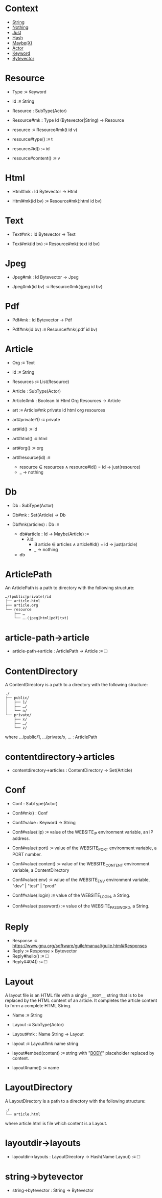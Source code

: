 * Context

- [[ref:c708a576-6c6c-4eea-8473-011095d9ef10][String]]
- [[ref:8bf691e8-ad28-4d68-bfd9-d3c7f1c7b348][Nothing]]
- [[ref:1296a617-c19c-4fe8-ae2a-29c294493359][Just]]
- [[ref:3c47155b-35b8-4392-932a-53d82ef6fe40][Hash]]
- [[ref:76052dc6-4124-4143-bd78-b0a1e95e3127][Maybe(X)]]
- [[ref:a32325c0-5fe5-4c3c-9378-7504416d5099][Actor]]
- [[ref:40ff9c82-fbfc-445c-8191-426e200b6dd7][Keyword]]
- [[ref:7182dc53-6af9-4cfd-bced-8a9ea862f279][Bytevector]]

* Resource
:PROPERTIES:
:TYPE: ca53237e-a27a-40d0-aeae-5d4bf4fd4e2f
:END:

- Type :≡ Keyword

- Id :≡ String

- Resource : SubType(Actor)

- Resource#mk : Type Id (Bytevector|String) → Resource

- resource :≡ Resource#mk(t id v)

- resource#type() :≡ t

- resource#id() :≡ id

- resource#content() :≡ v

* Html
:PROPERTIES:
:TYPE: ca53237e-a27a-40d0-aeae-5d4bf4fd4e2f
:END:

- Html#mk : Id Bytevector → Html

- Html#mk(id bv) :≡ Resource#mk(:html id bv)

* Text
:PROPERTIES:
:TYPE: ca53237e-a27a-40d0-aeae-5d4bf4fd4e2f
:END:

- Text#mk : Id Bytevector → Text

- Text#mk(id bv) :≡ Resource#mk(:text id bv)

* Jpeg
:PROPERTIES:
:TYPE: ca53237e-a27a-40d0-aeae-5d4bf4fd4e2f
:END:

- Jpeg#mk : Id Bytevector → Jpeg

- Jpeg#mk(id bv) :≡ Resource#mk(:jpeg id bv)

* Pdf
:PROPERTIES:
:TYPE: ca53237e-a27a-40d0-aeae-5d4bf4fd4e2f
:END:

- Pdf#mk : Id Bytevector → Pdf

- Pdf#mk(id bv) :≡ Resource#mk(:pdf id bv)

* Article
:PROPERTIES:
:TYPE: ca53237e-a27a-40d0-aeae-5d4bf4fd4e2f
:ID: cd651702-bd90-4ddc-962b-2579cd51d845
:END:

- Org :≡ Text

- Id :≡ String

- Resources :≡ List(Resource)

- Article : SubType(Actor)

- Article#mk : Boolean Id Html Org Resources → Article

- art :≡ Article#mk private id html org resources

- art#private?() :≡ private

- art#id() :≡ id

- art#html() :≡ html

- art#org() :≡ org

- art#resource(id) :≡
  - resource ∈ resources ∧ resource#id() = id → just(resource)
  - _ → nothing

* Db

- Db : SubType(Actor)

- Db#mk : Set(Article) → Db

- Db#mk(articles) : Db :≡
  - db#article : Id → Maybe(Article) :≡
    - λid.
      - ∃ article ∈ articles ∧ article#id() = id → just(article)
      - _ → nothing

  - db

* ArticlePath
:PROPERTIES:
:TYPE: ca53237e-a27a-40d0-aeae-5d4bf4fd4e2f
:ID: c57ff4ce-4499-45d1-a9fc-3ce285b30a16
:END:

An ArticlePath is a path to directory with the following structure:

#+begin_example
…/(public|private)/id
├── article.html
├── article.org
└── resource
    ├── …
    └── ….(jpeg|html|pdf|txt)
#+end_example

* article-path→article

- article-path→article : ArticlePath → Article :≡ 🞎

* ContentDirectory

A ContentDirectory is a path to a directory with the following structure:

#+begin_example
./
├── public/
│   ├── 1/
│   ├── …/
│   └── n/
└── private/
    ├── x/
    ├── …/
    └── z/
#+end_example

where …/public/1, …/private/x, … : ArticlePath

* contentdirectory→articles

- contentdirectory→articles : ContentDirectory → Set(Article)

* Conf
:PROPERTIES:
:TYPE: ca53237e-a27a-40d0-aeae-5d4bf4fd4e2f
:ID: 6ea23d0d-78c4-468c-9998-eaa555ecdb12
:END:

- Conf : SubType(Actor)

- Conf#mk() : Conf

- Conf#value : Keyword → String
- Conf#value(:ip) :≡ value of the WEBSITE_IP environment variable, an IP address.
- Conf#value(:port) :≡ value of the WEBSITE_PORT environment variable, a PORT number.
- Conf#value(:content) :≡ value of the WEBSITE_CONTENT environment variable, a ContentDirectory
- Conf#value(:env) :≡ value of the WEBSITE_ENV environment variable, "dev" | "test" | "prod"
- Conf#value(:login) :≡ value of the WEBSITE_LOGIN, a String.
- Conf#value(:password) :≡ value of the WEBSITE_PASSWORD, a String.

* Reply

- Response :≡ https://www.gnu.org/software/guile/manual/guile.html#Responses
- Reply :≡ Response × Bytevector
- Reply#hello() :≡ 🞎
- Reply#404() :≡ 🞎

* Layout
:PROPERTIES:
:TYPE: f590edb9-5fa3-4a07-8f3d-f513950d5663
:ID: 6eec59f7-6386-4d28-a253-41c662e32339
:END:

A layout file is an HTML file with a single ~__BODY__~ string that is to be replaced by
the HTML content of an article. It completes the article content to form a complete
HTML String.

- Name :≡ String

- Layout :≡ SubType(Actor)

- Layout#mk : Name String → Layout

- layout :≡ Layout#mk name string

- layout#embed(content) :≡ string with "__BODY__" placeholder replaced by content.

- layout#name() :≡ name

* LayoutDirectory

A LayoutDirectory is a path to a directory with the following structure:

#+begin_example
./
└── article.html
#+end_example

where article.html is file which content is a Layout.

* layoutdir→layouts

- layoutdir→layouts : LayoutDirectory → Hash(Name Layout) :≡ 🞎

* string→bytevector

- string→bytevector : String → Bytevector

* Website
:PROPERTIES:
:TYPE: f590edb9-5fa3-4a07-8f3d-f513950d5663
:ID: 65e02573-e1ea-4463-95bc-46ce866426af
:END:

- index : Db → Article :≡
  - titles : List(String) :≡ titles for each article in DB.
  - article : Article :≡ article whose content is links
  - article

- html→reply : Html → HtmlReply
- html→reply(html layout) :≡
  - html
  - ▸ Resource#content()
  - ▸ layout#embed()
  - ▸ string→bytevector()
  - ▸ HtmlReply#mk()

- Website : SubType(Actor)

- Website#mk : Env Content Layout Login Password → Website

- Website#mk(env content layout login password) :≡
  - articles :≡ contentdirectory→articles content
  - db :≡ Db#mk articles
  - layouts :≡ layoutdir→layouts layout
  - article-layout :≡ layouts("article.html")
  - index :≡ index(db)

  - website#404() :≡ Reply#404()

  - website#index() :≡ html→reply(index#html() article-layout)

  - website#hello() :≡ Reply#hello()

  - website#article(id msg) :≡
    - match db#article(id)
      - nothing → website#404()
      - just(art) →
        - match Actor#send(art msg)
          - html : Html → html→reply(html article-layout)
          - org : Text → org#content() ▸ string→bytevector() ▸ TextReply#mk()
          - jpeg : Jpeg → jpeg#content() ▸ JpegReply#mk()
          - pdf : Pdf → pdf#content() ▸ PdfReply#mk()
          - nothing → website#404()

  - website

* ./bin/start
:PROPERTIES:
:TYPE: ca53237e-a27a-40d0-aeae-5d4bf4fd4e2f
:ID: d7f8a08a-98fd-4086-af4e-dd4e2b1fa68a
:END:

- ~./bin/start~ executes the following:
  - conf :≡ Conf#mk()
  - 🞎
  - Server#mk(
    -  ip
    -  port
    -  content
    -  layout
    -  env
    -  login
    -  password)

* Identity
:PROPERTIES:
:TYPE: ca53237e-a27a-40d0-aeae-5d4bf4fd4e2f
:ID: a82de302-2587-483d-bf6b-bde6ff80fada
:END:

Login :≡ String

Password :≡ String

Identity :≡ Login × Password

* Protocol

Given a browser pointed at =https://domain= and =server :≡ ./bin/start=, then the
following protocol is satisfied:

|---------------------------------+------------------------------------------|
| Request                         | Reply                                    |
|---------------------------------+------------------------------------------|
| GET identity /hello             | website#hello()                          |
| GET identity /article/id/html   | website#article(identity id msg(:html))  |
| GET identity /article/id/org    | website#article(identity id msg(:org))   |
| GET identity /article/id/res-id | website#resource(identity id res-id)     |
| GET identity /articles          | website#index()                          |
| GET identity /                  | website#article(identity "1" msg(:html)) |
| GET identity /id                | website#resource(identity "1" id)        |
| _                               | website#404()                            |
|---------------------------------+------------------------------------------|

* Local Variables  :noexport:
Local Variables:
eval: (add-hook 'before-save-hook #'whitespace-cleanup nil t)
indent-tabs-mode: nil
org-export-with-broken-links: t
fill-column: 85
End:
